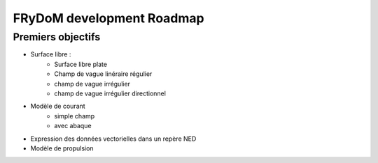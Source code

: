 FRyDoM development Roadmap
==========================

Premiers objectifs
------------------

* Surface libre :
    * Surface libre plate
    * Champ de vague linéraire régulier
    * champ de vague irrégulier
    * champ de vague irrégulier directionnel


* Modèle de courant
    * simple champ
    * avec abaque

* Expression des données vectorielles dans un repère NED

* Modèle de propulsion


